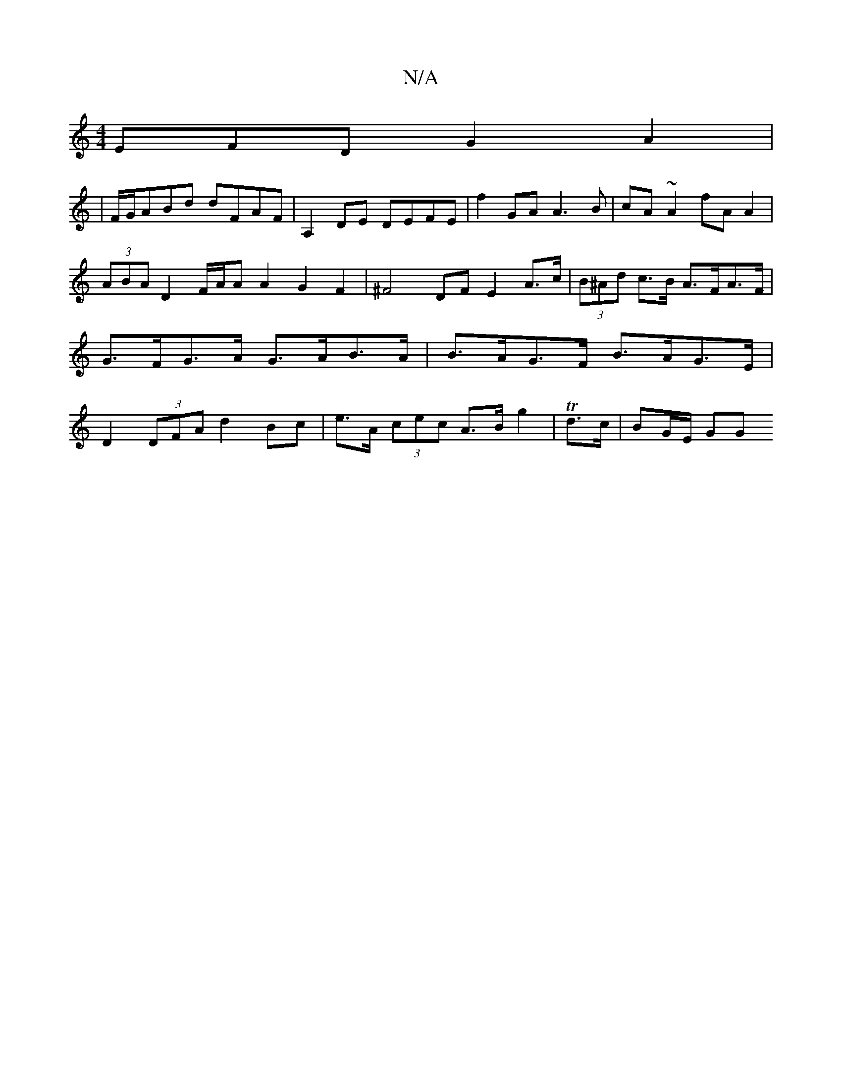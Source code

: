 X:1
T:N/A
M:4/4
R:N/A
K:Cmajor
EFD G2A2|
|F/G/ABd dFAF|A,2DE DEFE|f2GA A3B|cA~A2 fA A2|(3ABA D2 F/A/A A2 G2 F2 | ^F4- DF E2 A>c | (3B^Ad c>B A>FA>F | G>FG>A G>AB>A | B>AG>F B>AG>E | D2 (3DFA d2Bc | e>A (3cec A>B g2 | Td>c|BG/E/ GG 